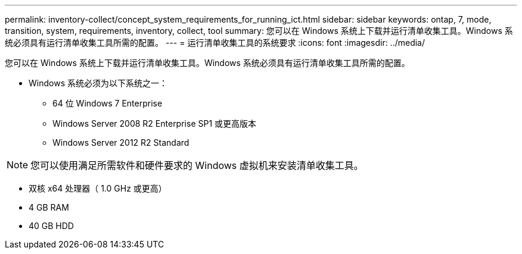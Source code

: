 ---
permalink: inventory-collect/concept_system_requirements_for_running_ict.html 
sidebar: sidebar 
keywords: ontap, 7, mode, transition, system, requirements, inventory, collect, tool 
summary: 您可以在 Windows 系统上下载并运行清单收集工具。Windows 系统必须具有运行清单收集工具所需的配置。 
---
= 运行清单收集工具的系统要求
:icons: font
:imagesdir: ../media/


[role="lead"]
您可以在 Windows 系统上下载并运行清单收集工具。Windows 系统必须具有运行清单收集工具所需的配置。

* Windows 系统必须为以下系统之一：
+
** 64 位 Windows 7 Enterprise
** Windows Server 2008 R2 Enterprise SP1 或更高版本
** Windows Server 2012 R2 Standard





NOTE: 您可以使用满足所需软件和硬件要求的 Windows 虚拟机来安装清单收集工具。

* 双核 x64 处理器（ 1.0 GHz 或更高）
* 4 GB RAM
* 40 GB HDD

